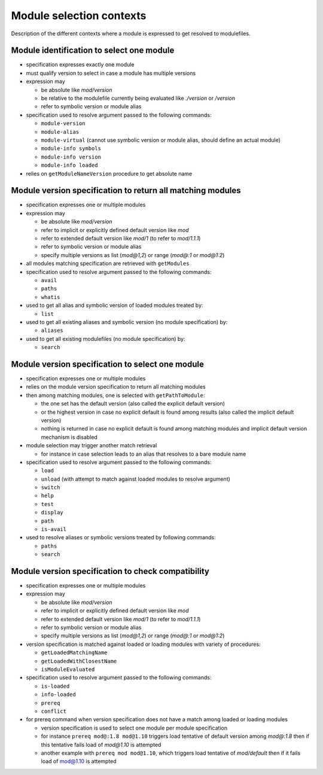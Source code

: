 .. _module-selection-contexts:

Module selection contexts
=========================

Description of the different contexts where a module is expressed to get resolved to modulefiles.

.. _module_identification_to_select_one_module:

Module identification to select one module
------------------------------------------

- specification expresses exactly one module
- must qualify version to select in case a module has multiple versions
- expression may

  - be absolute like *mod/version*
  - be relative to the modulefile currently being evaluated like *./version* or */version*
  - refer to symbolic version or module alias

- specification used to resolve argument passed to the following commands:

  - ``module-version``
  - ``module-alias``
  - ``module-virtual`` (cannot use symbolic version or module alias, should define an actual module)
  - ``module-info symbols``
  - ``module-info version``
  - ``module-info loaded``

- relies on ``getModuleNameVersion`` procedure to get absolute name

.. _module_version_specification_to_return_all_matching_modules:

Module version specification to return all matching modules
-----------------------------------------------------------

- specification expresses one or multiple modules
- expression may

  - be absolute like *mod/version*
  - refer to implicit or explicitly defined default version like *mod*
  - refer to extended default version like *mod/1* (to refer to *mod/1.1.1*)
  - refer to symbolic version or module alias
  - specify multiple versions as list (*mod@1,2*) or range (*mod@:1* or *mod@1:2*)

- all modules matching specification are retrieved with ``getModules``
- specification used to resolve argument passed to the following commands:

  - ``avail``
  - ``paths``
  - ``whatis``

- used to get all alias and symbolic version of loaded modules treated by:

  - ``list``

- used to get all existing aliases and symbolic version (no module specification) by:

  - ``aliases``

- used to get all existing modulefiles (no module specification) by:

  - ``search``

.. _module_version_specification_to_select_one_module:

Module version specification to select one module
-------------------------------------------------

- specification expresses one or multiple modules
- relies on the module version specification to return all matching modules
- then among matching modules, one is selected with ``getPathToModule``:

  - the one set has the default version (also called the explicit default version)
  - or the highest version in case no explicit default is found among results (also called the implicit default version)
  - nothing is returned in case no explicit default is found among matching modules and implicit default version mechanism is disabled

- module selection may trigger another match retrieval

  - for instance in case selection leads to an alias that resolves to a bare module name

- specification used to resolve argument passed to the following commands:

  - ``load``
  - ``unload`` (with attempt to match against loaded modules to resolve argument)
  - ``switch``
  - ``help``
  - ``test``
  - ``display``
  - ``path``
  - ``is-avail``

- used to resolve aliases or symbolic versions treated by following commands:

  - ``paths``
  - ``search``

.. _module_version_specification_to_check_compatibility:

Module version specification to check compatibility
---------------------------------------------------

- specification expresses one or multiple modules
- expression may

  - be absolute like *mod/version*
  - refer to implicit or explicitly defined default version like *mod*
  - refer to extended default version like *mod/1* (to refer to *mod/1.1.1*)
  - refer to symbolic version or module alias
  - specify multiple versions as list (*mod@1,2*) or range (*mod@:1* or *mod@1:2*)

- version specification is matched against loaded or loading modules with variety of procedures:

  - ``getLoadedMatchingName``
  - ``getLoadedWithClosestName``
  - ``isModuleEvaluated``

- specification used to resolve argument passed to the following commands:

  - ``is-loaded``
  - ``info-loaded``
  - ``prereq``
  - ``conflict``

- for prereq command when version specification does not have a match among loaded or loading modules

  - version specification is used to select one module per module specification
  - for instance ``prereq mod@:1.8 mod@1.10`` triggers load tentative of default version among *mod@:1.8* then if this tentative fails load of *mod@1.10* is attempted
  - another example with ``prereq mod mod@1.10``, which triggers load tentative of *mod/default* then if it fails load of mod@1.10 is attempted

.. vim:set tabstop=2 shiftwidth=2 expandtab autoindent:
